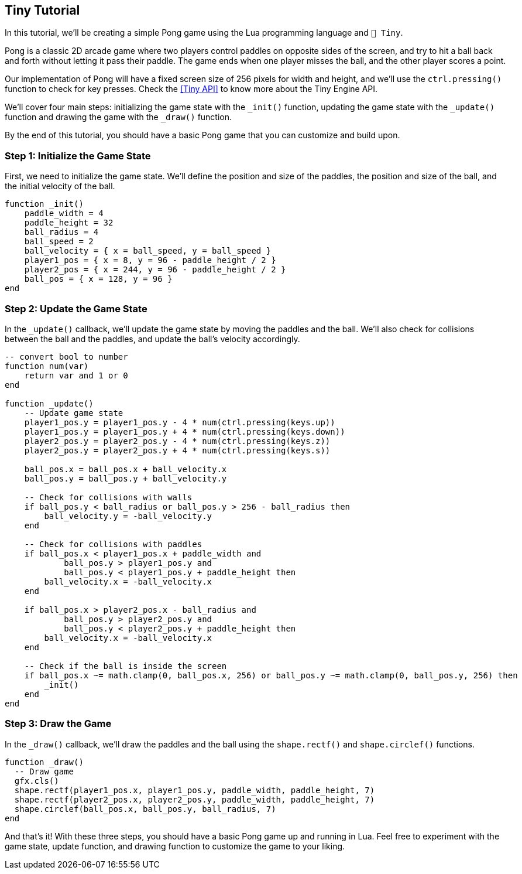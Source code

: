 == Tiny Tutorial

In this tutorial, we'll be creating a simple Pong game using the Lua programming language and `🧸 Tiny`.

Pong is a classic 2D arcade game where two players control paddles on opposite sides of the screen, and try to hit a ball back and forth without letting it pass their paddle. The game ends when one player misses the ball, and the other player scores a point.

Our implementation of Pong will have a fixed screen size of 256 pixels for width and height, and we'll use the `ctrl.pressing()` function to check for key presses. Check the <<Tiny API>> to know more about the Tiny Engine API.

We'll cover four main steps: initializing the game state with the `_init()` function, updating the game state with the `_update()` function and drawing the game with the `_draw()` function.

By the end of this tutorial, you should have a basic Pong game that you can customize and build upon.

=== Step 1: Initialize the Game State
First, we need to initialize the game state. We'll define the position and size of the paddles, the position and size of the ball, and the initial velocity of the ball.

```lua
function _init()
    paddle_width = 4
    paddle_height = 32
    ball_radius = 4
    ball_speed = 2
    ball_velocity = { x = ball_speed, y = ball_speed }
    player1_pos = { x = 8, y = 96 - paddle_height / 2 }
    player2_pos = { x = 244, y = 96 - paddle_height / 2 }
    ball_pos = { x = 128, y = 96 }
end
```

=== Step 2: Update the Game State
In the `_update()` callback, we'll update the game state by moving the paddles and the ball. We'll also check for collisions between the ball and the paddles, and update the ball's velocity accordingly.

```lua
-- convert bool to number
function num(var)
    return var and 1 or 0
end

function _update()
    -- Update game state
    player1_pos.y = player1_pos.y - 4 * num(ctrl.pressing(keys.up))
    player1_pos.y = player1_pos.y + 4 * num(ctrl.pressing(keys.down))
    player2_pos.y = player2_pos.y - 4 * num(ctrl.pressing(keys.z))
    player2_pos.y = player2_pos.y + 4 * num(ctrl.pressing(keys.s))

    ball_pos.x = ball_pos.x + ball_velocity.x
    ball_pos.y = ball_pos.y + ball_velocity.y

    -- Check for collisions with walls
    if ball_pos.y < ball_radius or ball_pos.y > 256 - ball_radius then
        ball_velocity.y = -ball_velocity.y
    end

    -- Check for collisions with paddles
    if ball_pos.x < player1_pos.x + paddle_width and
            ball_pos.y > player1_pos.y and
            ball_pos.y < player1_pos.y + paddle_height then
        ball_velocity.x = -ball_velocity.x
    end

    if ball_pos.x > player2_pos.x - ball_radius and
            ball_pos.y > player2_pos.y and
            ball_pos.y < player2_pos.y + paddle_height then
        ball_velocity.x = -ball_velocity.x
    end

    -- Check if the ball is inside the screen
    if ball_pos.x ~= math.clamp(0, ball_pos.x, 256) or ball_pos.y ~= math.clamp(0, ball_pos.y, 256) then
        _init()
    end
end
```

=== Step 3: Draw the Game
In the `_draw()` callback, we'll draw the paddles and the ball using the `shape.rectf()` and `shape.circlef()` functions.

```lua
function _draw()
  -- Draw game
  gfx.cls()
  shape.rectf(player1_pos.x, player1_pos.y, paddle_width, paddle_height, 7)
  shape.rectf(player2_pos.x, player2_pos.y, paddle_width, paddle_height, 7)
  shape.circlef(ball_pos.x, ball_pos.y, ball_radius, 7)
end
```

And that's it! With these three steps, you should have a basic Pong game up and running in Lua. Feel free to experiment with the game state, update function, and drawing function to customize the game to your liking.

++++
<tiny-editor style="display: none;">
function _init()
    paddle_width = 4
    paddle_height = 32
    ball_radius = 4
    ball_speed = 2
    ball_velocity = { x = ball_speed, y = ball_speed }
    player1_pos = { x = 8, y = 96 - paddle_height / 2 }
    player2_pos = { x = 244, y = 96 - paddle_height / 2 }
    ball_pos = { x = 128, y = 96 }
end

-- convert bool to number
function num(var)
    return var and 1 or 0
end

function _update()
    -- Update game state
    player1_pos.y = player1_pos.y - 4 * num(ctrl.pressing(keys.up))
    player1_pos.y = player1_pos.y + 4 * num(ctrl.pressing(keys.down))
    player2_pos.y = player2_pos.y - 4 * num(ctrl.pressing(keys.z))
    player2_pos.y = player2_pos.y + 4 * num(ctrl.pressing(keys.s))

    ball_pos.x = ball_pos.x + ball_velocity.x
    ball_pos.y = ball_pos.y + ball_velocity.y

    -- Check for collisions with walls
    if ball_pos.y < ball_radius or ball_pos.y > 256 - ball_radius then
        ball_velocity.y = -ball_velocity.y
    end

    -- Check for collisions with paddles
    if ball_pos.x < player1_pos.x + paddle_width and
            ball_pos.y > player1_pos.y and
            ball_pos.y < player1_pos.y + paddle_height then
        ball_velocity.x = -ball_velocity.x
    end

    if ball_pos.x > player2_pos.x - ball_radius and
            ball_pos.y > player2_pos.y and
            ball_pos.y < player2_pos.y + paddle_height then
        ball_velocity.x = -ball_velocity.x
    end

    -- Check if the ball is inside the screen
    if ball_pos.x ~= math.clamp(0, ball_pos.x, 256) or ball_pos.y ~= math.clamp(0, ball_pos.y, 256) then
        _init()
    end
end

function _draw()
    -- Draw game
    gfx.cls()
    shape.rectf(player1_pos.x, player1_pos.y, paddle_width, paddle_height, 7)
    shape.rectf(player2_pos.x, player2_pos.y, paddle_width, paddle_height, 7)
    shape.circlef(ball_pos.x, ball_pos.y, ball_radius, 7)
end
</tiny-editor>
++++
